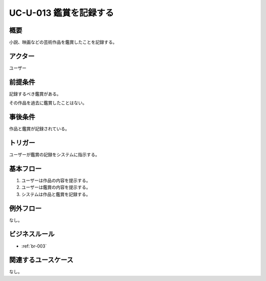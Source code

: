 .. _uc-u-013:

#########################
UC-U-013 鑑賞を記録する
#########################

====
概要
====

小説、映画などの芸術作品を鑑賞したことを記録する。

========
アクター
========

ユーザー

========
前提条件
========

記録するべき鑑賞がある。

その作品を過去に鑑賞したことはない。

========
事後条件
========

作品と鑑賞が記録されている。

========
トリガー
========

ユーザーが鑑賞の記録をシステムに指示する。

==========
基本フロー
==========

#. ユーザーは作品の内容を提示する。
#. ユーザーは鑑賞の内容を提示する。
#. システムは作品と鑑賞を記録する。

==========
例外フロー
==========

なし。

==============
ビジネスルール
==============

* :ref:`br-003`

====================
関連するユースケース
====================

なし。
